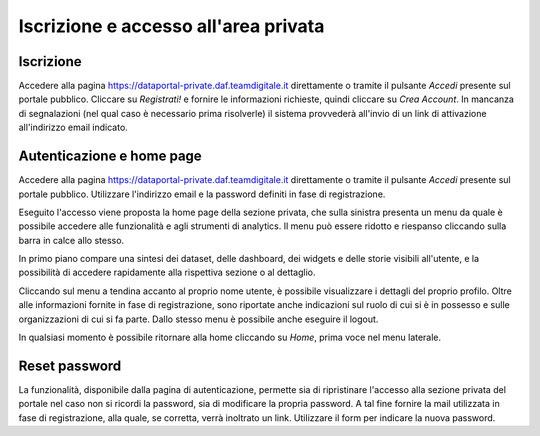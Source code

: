 *************************************
Iscrizione e accesso all'area privata
*************************************

==========
Iscrizione
==========
Accedere alla pagina https://dataportal-private.daf.teamdigitale.it direttamente o tramite il pulsante *Accedi* presente sul portale pubblico. Cliccare su *Registrati!* e fornire le informazioni richieste, quindi cliccare su *Crea Account*. In mancanza di segnalazioni (nel qual caso è necessario prima risolverle) il sistema provvederà all'invio di un link di attivazione all'indirizzo email indicato.

==========================
Autenticazione e home page
==========================

Accedere alla pagina https://dataportal-private.daf.teamdigitale.it direttamente o tramite il pulsante *Accedi* presente sul portale pubblico. Utilizzare l'indirizzo email e la password definiti in fase di registrazione. 

Eseguito l'accesso viene proposta la home page della sezione privata, che sulla sinistra presenta un menu da quale è possibile accedere alle funzionalità e agli strumenti di analytics. Il menu può essere ridotto e riespanso cliccando sulla barra in calce allo stesso.

In primo piano compare una sintesi dei dataset, delle dashboard, dei widgets e delle storie visibili all'utente, e la possibilità di accedere rapidamente alla rispettiva sezione o al dettaglio.

Cliccando sul menu a tendina accanto al proprio nome utente, è possibile visualizzare i dettagli del proprio profilo. Oltre alle informazioni fornite in fase di registrazione, sono riportate anche indicazioni sul ruolo di cui si è in possesso e sulle organizzazioni di cui si fa parte. Dallo stesso menu è possibile anche eseguire il logout.

In qualsiasi momento è possibile ritornare alla home cliccando su *Home*, prima voce nel menu laterale.

===============
Reset password
===============

La funzionalità, disponibile dalla pagina di autenticazione, permette sia di ripristinare l'accesso alla sezione privata del portale nel caso non si ricordi la password, sia di modificare la propria password. A tal fine fornire la mail utilizzata in fase di registrazione, alla quale, se corretta, verrà inoltrato un link. Utilizzare il form per indicare la nuova password.